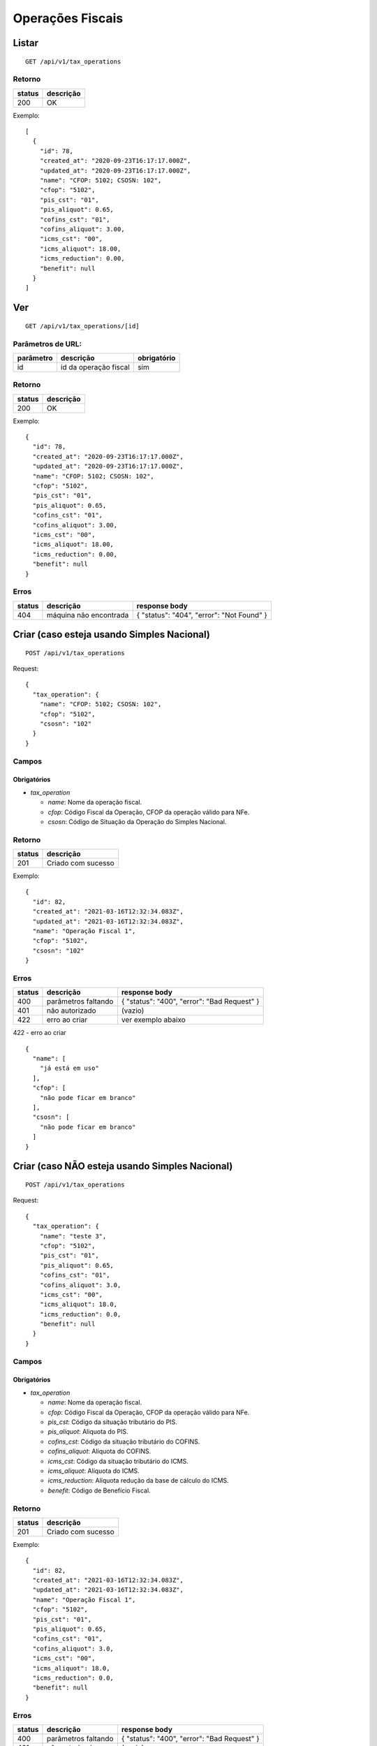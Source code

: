 #################
Operações Fiscais
#################

Listar
======

::

  GET /api/v1/tax_operations

Retorno
-------

======  =========
status  descrição
======  =========
200     OK
======  =========

Exemplo:

::

  [
    {
      "id": 78,
      "created_at": "2020-09-23T16:17:17.000Z",
      "updated_at": "2020-09-23T16:17:17.000Z",
      "name": "CFOP: 5102; CSOSN: 102",
      "cfop": "5102",
      "pis_cst": "01",
      "pis_aliquot": 0.65,
      "cofins_cst": "01",
      "cofins_aliquot": 3.00,
      "icms_cst": "00",
      "icms_aliquot": 18.00,
      "icms_reduction": 0.00,
      "benefit": null
    }
  ]

Ver
===

::

  GET /api/v1/tax_operations/[id]

Parâmetros de URL:
------------------

=========  =====================  ===========
parâmetro  descrição              obrigatório
=========  =====================  ===========
id         id da operação fiscal  sim
=========  =====================  ===========

Retorno
-------

======  =========
status  descrição
======  =========
200     OK
======  =========

Exemplo:

::

  {
    "id": 78,
    "created_at": "2020-09-23T16:17:17.000Z",
    "updated_at": "2020-09-23T16:17:17.000Z",
    "name": "CFOP: 5102; CSOSN: 102",
    "cfop": "5102",
    "pis_cst": "01",
    "pis_aliquot": 0.65,
    "cofins_cst": "01",
    "cofins_aliquot": 3.00,
    "icms_cst": "00",
    "icms_aliquot": 18.00,
    "icms_reduction": 0.00,
    "benefit": null
  }

Erros
-----

==========  ========================  =========================================
status      descrição                 response body
==========  ========================  =========================================
404         máquina não encontrada    { "status": "404", "error": "Not Found" }
==========  ========================  =========================================

Criar (caso esteja usando Simples Nacional)
===========================================

::

  POST /api/v1/tax_operations

Request::


  {
    "tax_operation": {
      "name": "CFOP: 5102; CSOSN: 102",
      "cfop": "5102",
      "csosn": "102"
    }
  }

Campos
------

Obrigatórios
^^^^^^^^^^^^

* *tax_operation*

  * *name*: Nome da operação fiscal.
  * *cfop*: Código Fiscal da Operação, CFOP da operação válido para NFe.
  * *csosn*: Código de Situação da Operação do Simples Nacional.

Retorno
-------

======  ==================
status  descrição
======  ==================
201     Criado com sucesso
======  ==================

Exemplo::

  {
    "id": 82,
    "created_at": "2021-03-16T12:32:34.083Z",
    "updated_at": "2021-03-16T12:32:34.083Z",
    "name": "Operação Fiscal 1",
    "cfop": "5102",
    "csosn": "102"
  }

Erros
-----

==========  ====================================  ====================================================
status      descrição                             response body
==========  ====================================  ====================================================
400         parâmetros faltando                   { "status": "400", "error": "Bad Request" }
401         não autorizado                        (vazio)
422         erro ao criar                         ver exemplo abaixo
==========  ====================================  ====================================================

422 - erro ao criar

::

  {
    "name": [
      "já está em uso"
    ],
    "cfop": [
      "não pode ficar em branco"
    ],
    "csosn": [
      "não pode ficar em branco"
    ]
  }

Criar (caso NÃO esteja usando Simples Nacional)
===============================================

::

  POST /api/v1/tax_operations

Request::

  {
    "tax_operation": {
      "name": "teste 3",
      "cfop": "5102",
      "pis_cst": "01",
      "pis_aliquot": 0.65,
      "cofins_cst": "01",
      "cofins_aliquot": 3.0,
      "icms_cst": "00",
      "icms_aliquot": 18.0,
      "icms_reduction": 0.0,
      "benefit": null
    }
  }

Campos
------

Obrigatórios
^^^^^^^^^^^^

* *tax_operation*

  * *name*: Nome da operação fiscal.
  * *cfop*: Código Fiscal da Operação, CFOP da operação válido para NFe.
  * *pis_cst*: Código da situação tributário do PIS.
  * *pis_aliquot*: Aliquota do PIS.
  * *cofins_cst*: Código da situação tributário do COFINS.
  * *cofins_aliquot*: Alíquota do COFINS.
  * *icms_cst*: Código da situação tributário do ICMS.
  * *icms_aliquot*: Alíquota do ICMS.
  * *icms_reduction*: Alíquota redução da base de cálculo do ICMS.
  * *benefit*: Código de Benefício Fiscal.

Retorno
-------

======  ==================
status  descrição
======  ==================
201     Criado com sucesso
======  ==================

Exemplo::

  {
    "id": 82,
    "created_at": "2021-03-16T12:32:34.083Z",
    "updated_at": "2021-03-16T12:32:34.083Z",
    "name": "Operação Fiscal 1",
    "cfop": "5102",
    "pis_cst": "01",
    "pis_aliquot": 0.65,
    "cofins_cst": "01",
    "cofins_aliquot": 3.0,
    "icms_cst": "00",
    "icms_aliquot": 18.0,
    "icms_reduction": 0.0,
    "benefit": null
  }

Erros
-----

==========  ====================================  ====================================================
status      descrição                             response body
==========  ====================================  ====================================================
400         parâmetros faltando                   { "status": "400", "error": "Bad Request" }
401         não autorizado                        (vazio)
422         erro ao criar                         ver exemplo abaixo
==========  ====================================  ====================================================

422 - erro ao criar

::

  {
    "name": [
      "já está em uso"
    ],
    "icms_cst": [
      "não pode ficar em branco"
    ],
    "pis_cst": [
      "não pode ficar em branco"
    ],
    "cofins_cst": [
      "não pode ficar em branco"
    ],
    "pis_aliquot": [
      "não é válido",
      "não é um número"
    ],
    "cofins_aliquot": [
      "não é válido",
      "não é um número"
    ],
    "icms_aliquot": [
      "não é válido",
      "não é um número"
    ],
    "icms_reduction": [
      "não é válido",
      "não é um número"
    ]
  }

Atualizar
=========

::

  PATCH /api/v1/tax_operations/[id]

Parâmetros de URL:
------------------

=========  =====================  ===========
parâmetro  descrição              obrigatório
=========  =====================  ===========
id         id da operação fiscal  sim
=========  =====================  ===========

Request::

  {
    "tax_operation": {
      "name": "Operação Fiscal 1 - Alterado"
    }
  }

Campos
------

Ao menos um campo interno a *tax_operation* deve ser passado.

Retorno
-------

======  ======================
status  descrição
======  ======================
200     Atualizado com sucesso
======  ======================

Exemplo::

  {
    "id": 82,
    "created_at": "2021-03-16T12:32:34.083Z",
    "updated_at": "2021-03-16T12:32:34.083Z",
    "name": "Operação Fiscal 1",
    "cfop": "5102",
    "pis_cst": "01",
    "pis_aliquot": 0.65,
    "cofins_cst": "01",
    "cofins_aliquot": 3.0,
    "icms_cst": "00",
    "icms_aliquot": 18.0,
    "icms_reduction": 0.0,
    "benefit": null
  }

Erros
-----

==========  ====================================  ====================================================
status      descrição                             response body
==========  ====================================  ====================================================
400         parâmetros faltando                   { "status": "400", "error": "Bad Request" }
401         não autorizado                        (vazio)
404         operação fiscal não encontrada        { "status": "404", "error": "Not Found" }
422         erro ao atualizar                     ver exemplo abaixo
==========  ====================================  ====================================================

422 - erro ao atualizar

::

  {
    "name": [
      "não pode ficar em branco"
    ]
  }

Excluir
=======

::

  DELETE /api/v1/tax_operations/[id]

Parâmetros de URL:
------------------

=========  =====================  ===========
parâmetro  descrição              obrigatório
=========  =====================  ===========
id         id da operação fiscal  sim
=========  =====================  ===========

Retorno
-------

======  ====================  =============
status  descrição             response body
======  ====================  =============
204     Excluído com sucesso  (vazio)
======  ====================  =============


Erros
-----

==========  ====================================  ====================================================
status      descrição                             response body
==========  ====================================  ====================================================
404         operação fiscal não encontrada        { "status": "404", "error": "Not Found" }
==========  ====================================  ====================================================

